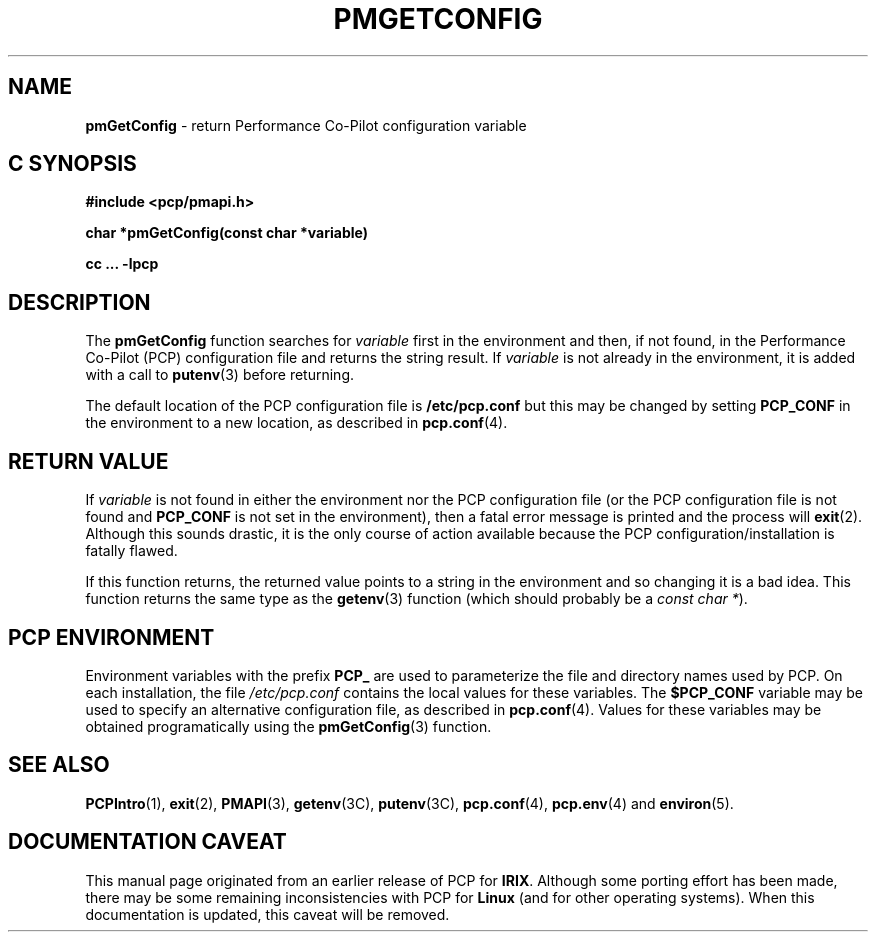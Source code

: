 '\"macro stdmacro
.\"
.\" Copyright (c) 2000 Silicon Graphics, Inc.  All Rights Reserved.
.\" 
.\" This program is free software; you can redistribute it and/or modify it
.\" under the terms of the GNU General Public License as published by the
.\" Free Software Foundation; either version 2 of the License, or (at your
.\" option) any later version.
.\" 
.\" This program is distributed in the hope that it will be useful, but
.\" WITHOUT ANY WARRANTY; without even the implied warranty of MERCHANTABILITY
.\" or FITNESS FOR A PARTICULAR PURPOSE.  See the GNU General Public License
.\" for more details.
.\" 
.\"
.TH PMGETCONFIG 3 "SGI" "Performance Co-Pilot"
.SH NAME
\f3pmGetConfig\f1 \- return Performance Co-Pilot configuration variable
.SH "C SYNOPSIS"
.ft 3
#include <pcp/pmapi.h>
.sp
char *pmGetConfig(const char *variable)
.sp
cc ... \-lpcp
.ft 1
.SH DESCRIPTION
The
.B pmGetConfig
function searches for
.I variable
first in the environment and then, if not found, in
the Performance Co-Pilot (PCP) configuration file
and returns the string result.
If
.I variable
is not already in the environment,
it is added with a call to
.BR putenv (3)
before returning.
.PP
The default location of the PCP configuration file is
.B /etc/pcp.conf
but this may be changed by setting
.B PCP_CONF
in the environment to a new location,
as described in
.BR pcp.conf (4).
.PP
.SH "RETURN VALUE"
If
.I variable
is not found in either the environment nor the PCP configuration file (or the
PCP configuration file is not found and
.B PCP_CONF
is not set in the environment),
then a fatal error message is printed and the process will
.BR exit (2).
Although this sounds drastic, it is the only course of action available
because the PCP configuration/installation is fatally flawed.
.PP
If this function returns,
the returned value points to a string in the environment and so changing
it is a bad idea.
This function returns the same type as the 
.BR getenv (3)
function (which should probably be a
.IR "const char *" ).
.SH "PCP ENVIRONMENT"
Environment variables with the prefix
.B PCP_
are used to parameterize the file and directory names
used by PCP.
On each installation, the file
.I /etc/pcp.conf
contains the local values for these variables.
The
.B $PCP_CONF
variable may be used to specify an alternative
configuration file,
as described in
.BR pcp.conf (4).
Values for these variables may be obtained programatically
using the
.BR pmGetConfig (3)
function.
.SH SEE ALSO
.BR PCPIntro (1),
.BR exit (2),
.BR PMAPI (3),
.BR getenv (3C),
.BR putenv (3C),
.BR pcp.conf (4),
.BR pcp.env (4)
and
.BR environ (5).
.SH DOCUMENTATION CAVEAT
This manual page originated from an earlier release of PCP for
.BR IRIX .
Although some porting effort has been made, there may be some remaining
inconsistencies with PCP for 
.B Linux
(and for other operating systems).
When this documentation is updated, this caveat will be removed.
.\" finish caveat
